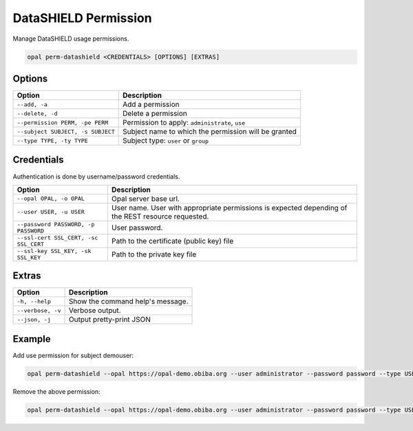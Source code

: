DataSHIELD Permission
=====================

Manage DataSHIELD usage permissions.

.. code-block:: bash

  opal perm-datashield <CREDENTIALS> [OPTIONS] [EXTRAS]

Options
-------

==================================== =====================================
Option                               Description
==================================== =====================================
``--add, -a``                        Add a permission
``--delete, -d``                     Delete a permission
``--permission PERM, -pe PERM``      Permission to apply: ``administrate``, ``use``
``--subject SUBJECT, -s SUBJECT``    Subject name to which the permission will be granted
``--type TYPE, -ty TYPE``            Subject type: ``user`` or ``group``
==================================== =====================================

Credentials
-----------

Authentication is done by username/password credentials.

===================================== ====================================
Option                                Description
===================================== ====================================
``--opal OPAL, -o OPAL``              Opal server base url.
``--user USER, -u USER``              User name. User with appropriate permissions is expected depending of the REST resource requested.
``--password PASSWORD, -p PASSWORD``  User password.
``--ssl-cert SSL_CERT, -sc SSL_CERT`` Path to the certificate (public key) file
``--ssl-key SSL_KEY, -sk SSL_KEY``    Path to the private key file
===================================== ====================================

Extras
------

================= =================
Option            Description
================= =================
``-h, --help``    Show the command help's message.
``--verbose, -v`` Verbose output.
``--json, -j``    Output pretty-print JSON
================= =================

Example
-------

Add use permission for subject demouser:

.. code-block:: bash

  opal perm-datashield --opal https://opal-demo.obiba.org --user administrator --password password --type USER --subject demouser --permission use --add

Remove the above permission:

.. code-block:: bash

  opal perm-datashield --opal https://opal-demo.obiba.org --user administrator --password password --type USER --subject demouser --delete
